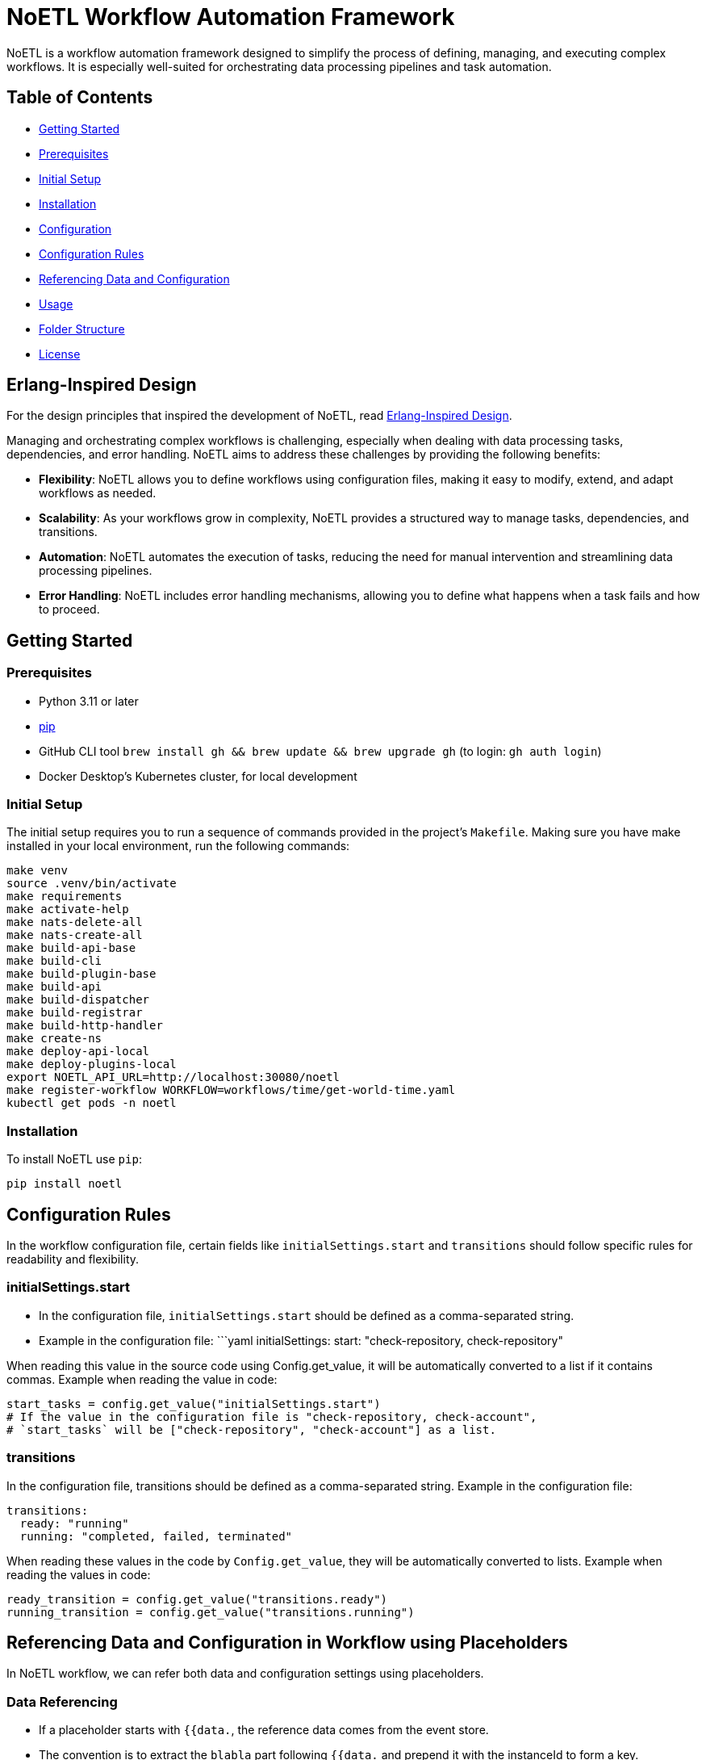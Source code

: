 = NoETL Workflow Automation Framework

NoETL is a workflow automation framework designed to simplify the process of defining, managing, and executing complex workflows. It is especially well-suited for orchestrating data processing pipelines and task automation.

== Table of Contents

* <<getting-started,Getting Started>>
* <<prerequisites,Prerequisites>>
* <<initial-setup,Initial Setup>>
* <<installation,Installation>>
* <<configuration,Configuration>>
* <<configuration-rules,Configuration Rules>>
* <<referencing-data-and-configuration,Referencing Data and Configuration>>
* <<usage,Usage>>
* <<folder-structure,Folder Structure>>
* <<license,License>>

[[erlang-design]]
== Erlang-Inspired Design

For the design principles that inspired the development of NoETL, read link:docs/noetl_erlang_inspired_design.adoc[Erlang-Inspired Design].

Managing and orchestrating complex workflows is challenging, especially when dealing with data processing tasks, dependencies, and error handling. NoETL aims to address these challenges by providing the following benefits:

* *Flexibility*: NoETL allows you to define workflows using configuration files, making it easy to modify, extend, and adapt workflows as needed.
* *Scalability*: As your workflows grow in complexity, NoETL provides a structured way to manage tasks, dependencies, and transitions.
* *Automation*: NoETL automates the execution of tasks, reducing the need for manual intervention and streamlining data processing pipelines.
* *Error Handling*: NoETL includes error handling mechanisms, allowing you to define what happens when a task fails and how to proceed.

== Getting Started

[[prerequisites]]
=== Prerequisites

* Python 3.11 or later
* https://pip.pypa.io/en/stable/installation/[pip]
* GitHub CLI tool `brew install gh && brew update && brew upgrade gh` (to login: `gh auth login`)
* Docker Desktop's Kubernetes cluster, for local development

[[initial-setup]]
=== Initial Setup

The initial setup requires you to run a sequence of commands provided in the project's `Makefile`. Making sure you have make installed in your local environment, run the following commands:

[source,bash]
----
make venv
source .venv/bin/activate
make requirements
make activate-help
make nats-delete-all
make nats-create-all
make build-api-base
make build-cli
make build-plugin-base
make build-api
make build-dispatcher
make build-registrar
make build-http-handler
make create-ns
make deploy-api-local
make deploy-plugins-local
export NOETL_API_URL=http://localhost:30080/noetl
make register-workflow WORKFLOW=workflows/time/get-world-time.yaml
kubectl get pods -n noetl
----
=== Installation

To install NoETL use `pip`:

[source,bash]
----
pip install noetl

----

== Configuration Rules

In the workflow configuration file, certain fields like `initialSettings.start` and `transitions` should follow specific rules for readability and flexibility.

=== initialSettings.start

* In the configuration file, `initialSettings.start` should be defined as a comma-separated string.
* Example in the configuration file:
 ```yaml
 initialSettings:
start: "check-repository, check-repository"

When reading this value in the source code using Config.get_value, it will be automatically converted to a list if it contains commas.
Example when reading the value in code:

[source,python]
----
start_tasks = config.get_value("initialSettings.start")
# If the value in the configuration file is "check-repository, check-account",
# `start_tasks` will be ["check-repository", "check-account"] as a list.
----

=== transitions

In the configuration file, transitions should be defined as a comma-separated string.
Example in the configuration file:

[source,yaml]
----
transitions:
  ready: "running"
  running: "completed, failed, terminated"
----

When reading these values in the code by `Config.get_value`, they will be automatically converted to lists.
Example when reading the values in code:

[source,python]
----
ready_transition = config.get_value("transitions.ready")
running_transition = config.get_value("transitions.running")
----

== Referencing Data and Configuration in Workflow using Placeholders

In NoETL workflow, we can refer both data and configuration settings using placeholders.

=== Data Referencing

* If a placeholder starts with `{{data.`, the reference data comes from the event store.
* The convention is to extract the `blabla` part following `{{data.` and prepend it with the instanceId to form a key.
* This key is used to look up the data in the event store.

=== Configuration Referencing

* If a placeholder does not start with `{{data.`, it refers to configuration data.
* When referencing configuration data, NoETL recursively searches through the configuration settings to find the requested value.
* You can reference configuration values starting with `spec` or `metadata`, and NoETL will navigate through the configuration structure to find the value.

=== Example

==== Data Referencing

Suppose we have the following placeholder: `{{data.exampleField}}`.

* If the workflow instanceId is `test-instance`, it would look up `test-instance.exampleField` in the event store.

==== Configuration Referencing

Suppose we have the following placeholder: `{{spec.vars.GCP_PROJECT_ID}}`.

* NoETL will search through the configuration settings, starting with `spec`, to find the value of `GCP_PROJECT_ID`.

This convention allows us to refer both data and configuration settings within NoETL to control workflows.

== Usage

NoETL automates workflow management and automation. 

. Define Workflow Configuration: Create a configuration file that defines workflow. Use the configuration rules mentioned above to structure your workflow.
Configuration File: Example of configuration file named `create-artifact-repository.yaml` in the `workflows/gcp` project folder.
. 

To execute the noetl.py script, run the following command: 

[source,python]
----
python noetl.py CONFIG=${WORKFLOW_DIR}/create-artifact-repository.yaml GCP_PROJECT_ID=test GCP_REGION=us-west1 REPOSITORY_NAME=test
----

* CONFIG: Path to the workflow configuration file.
* GCP_PROJECT_ID: Google Cloud Platform (GCP) project ID.
* GCP_REGION: The GCP region of the artifact repository.
* REPOSITORY_NAME: The name of the artifact repository to be created.

== License

This project is licensed under the MIT License - see the LICENSE file for details.

== CLI

[source,bash]
----
 python -m spacy download en_core_web_sm
----
